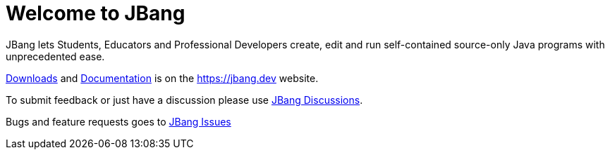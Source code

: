 = Welcome to JBang

JBang lets Students, Educators and Professional Developers create, edit and run self-contained source-only Java programs with unprecedented ease.

https://jbang.dev/downloads[Downloads] and https://jbang.dev/documentation[Documentation] is on the https://jbang.dev website.

To submit feedback or just have a discussion please use https://github.com/jbangdev/jbang/discussions[JBang Discussions].

Bugs and feature requests goes to https://github.com/jbangdev/jbang/issues[JBang Issues]
